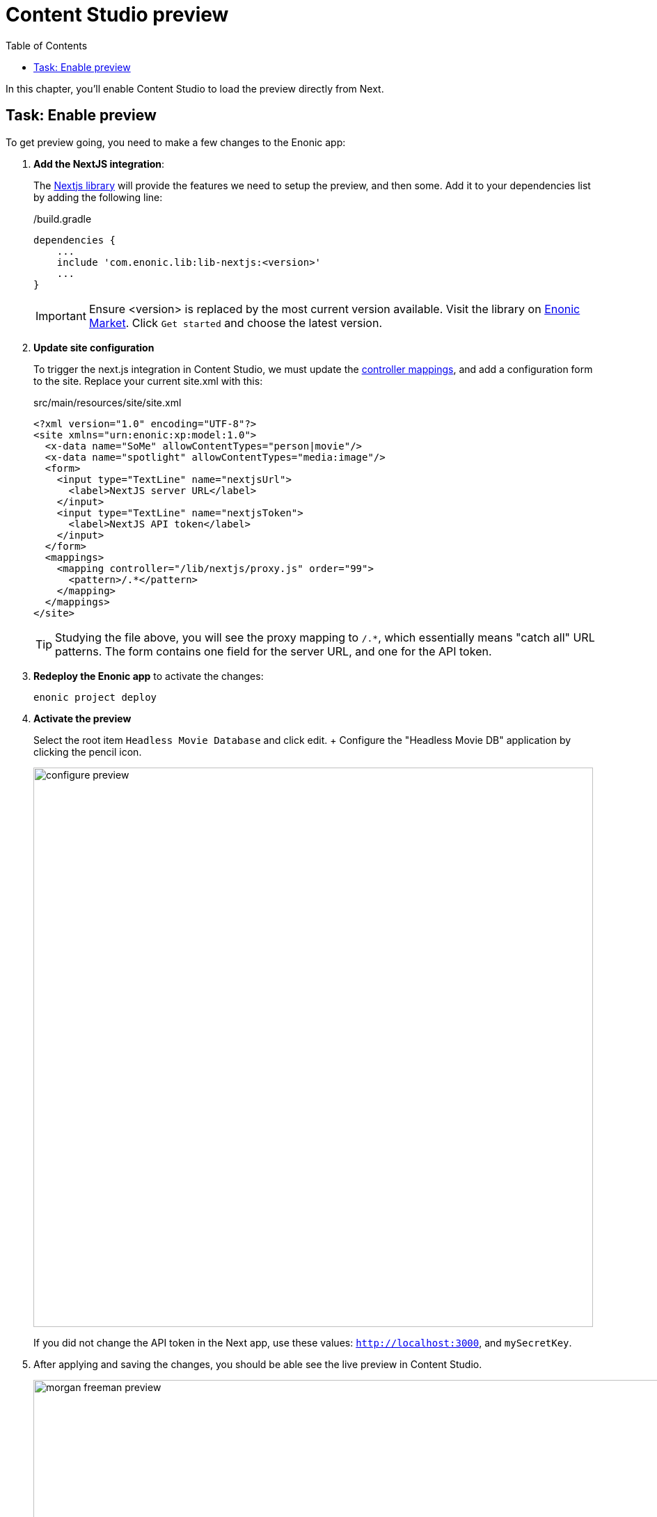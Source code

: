 = Content Studio preview
:toc: right
:imagesdir: media/

In this chapter, you'll enable Content Studio to load the preview directly from Next.

## Task: Enable preview 

To get preview going, you need to make a few changes to the Enonic app:

. **Add the NextJS integration**:
+
The https://github.com/enonic/lib-nextjs[Nextjs library] will provide the features we need to setup the preview, and then some. Add it to your dependencies list by adding the following line:
+
./build.gradle
[source, groovy, options="nowrap"]
----
dependencies {
    ...
    include 'com.enonic.lib:lib-nextjs:<version>'
    ...
}
----
+
IMPORTANT: Ensure <version> is replaced by the most current version available. Visit the library on link:https://market.enonic.com/vendors/enonic/nextjs-lib[Enonic Market]. Click `Get started` and choose the latest version.
+
. *Update site configuration*
+
To trigger the next.js integration in Content Studio, we must update the https://developer.enonic.com/docs/xp/stable/components/mappings[controller mappings], and add a configuration form to the site. Replace your current site.xml with this:
+
.src/main/resources/site/site.xml
[source, xml]
----
<?xml version="1.0" encoding="UTF-8"?>
<site xmlns="urn:enonic:xp:model:1.0">
  <x-data name="SoMe" allowContentTypes="person|movie"/>
  <x-data name="spotlight" allowContentTypes="media:image"/>
  <form>
    <input type="TextLine" name="nextjsUrl">
      <label>NextJS server URL</label>
    </input>
    <input type="TextLine" name="nextjsToken">
      <label>NextJS API token</label>
    </input>
  </form>
  <mappings>
    <mapping controller="/lib/nextjs/proxy.js" order="99">
      <pattern>/.*</pattern>
    </mapping>
  </mappings>
</site>
----
+
TIP: Studying the file above, you will see the proxy mapping to `/.*`, which essentially means "catch all" URL patterns. The form contains one field for the server URL, and one for the API token.
+
. **Redeploy the Enonic app** to activate the changes:
+
    enonic project deploy
+
. *Activate the preview*
+
Select the root item `Headless Movie Database` and click edit.
+ Configure the "Headless Movie DB" application by clicking the pencil icon.
+
image:configure-preview.png[title="Form with fields for server url and nextjs token", width=804px]
+
If you did not change the API token in the Next app, use these values: `http://localhost:3000`, and `mySecretKey`.

. After applying and saving the changes, you should be able see the live preview in Content Studio.
+
image:morgan-freeman-preview.png[title="Next.js-rendered preview in Content Studio",width=1072px]

That completes the preview setup, moving forward, we'll make it possible to <<pages#, create pages editorially>>.